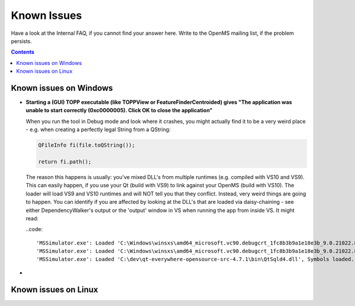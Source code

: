 ============
Known Issues
============

Have a look at the Internal FAQ, if you cannot find your answer here. Write to the OpenMS mailing list, if the problem persists.

.. contents:: Contents

Known issues on Windows
#######################
* **Starting a (GUI) TOPP executable (like TOPPView or FeatureFinderCentroided) gives "The application was unable to start correctly (0xc0000005). Click OK to close the application"**

  When you run the tool in Debug mode and look where it crashes, you might actually find it to be a very weird place - e.g. when creating a perfectly legal String from a QString:

  .. code:: c++

    QFileInfo fi(file.toQString());

    return fi.path();

  The reason this happens is usually: you've mixed DLL's from multiple runtimes (e.g. compiled with VS10 and VS9). This can easily happen, if you use your Qt (build with VS9) to link against your OpenMS (build with VS10). The loader will load VS9 and VS10 runtimes and will NOT tell you that they conflict. Instead, very weird things are going to happen. You can identify if you are affected by looking at the DLL's that are loaded via daisy-chaining - see either DependencyWalker's output or the 'output' window in VS when running the app from inside VS. It might read:

  ..code::

  'MSSimulator.exe': Loaded 'C:\Windows\winsxs\amd64_microsoft.vc90.debugcrt_1fc8b3b9a1e18e3b_9.0.21022.8_none_4ec74c6b3093419c\msvcp90d.dll', Symbols loaded.
  'MSSimulator.exe': Loaded 'C:\Windows\winsxs\amd64_microsoft.vc90.debugcrt_1fc8b3b9a1e18e3b_9.0.21022.8_none_4ec74c6b3093419c\msvcr90d.dll', Symbols loaded.
  'MSSimulator.exe': Loaded 'C:\dev\qt-everywhere-opensource-src-4.7.1\bin\QtSqld4.dll', Symbols loaded.
*


Known issues on Linux
#######################
